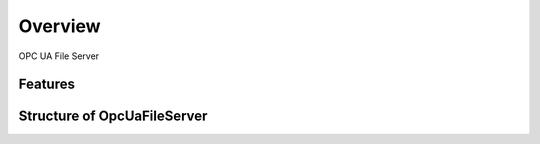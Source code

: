 Overview
========

OPC UA File Server


Features
--------


Structure of OpcUaFileServer
------------------------

